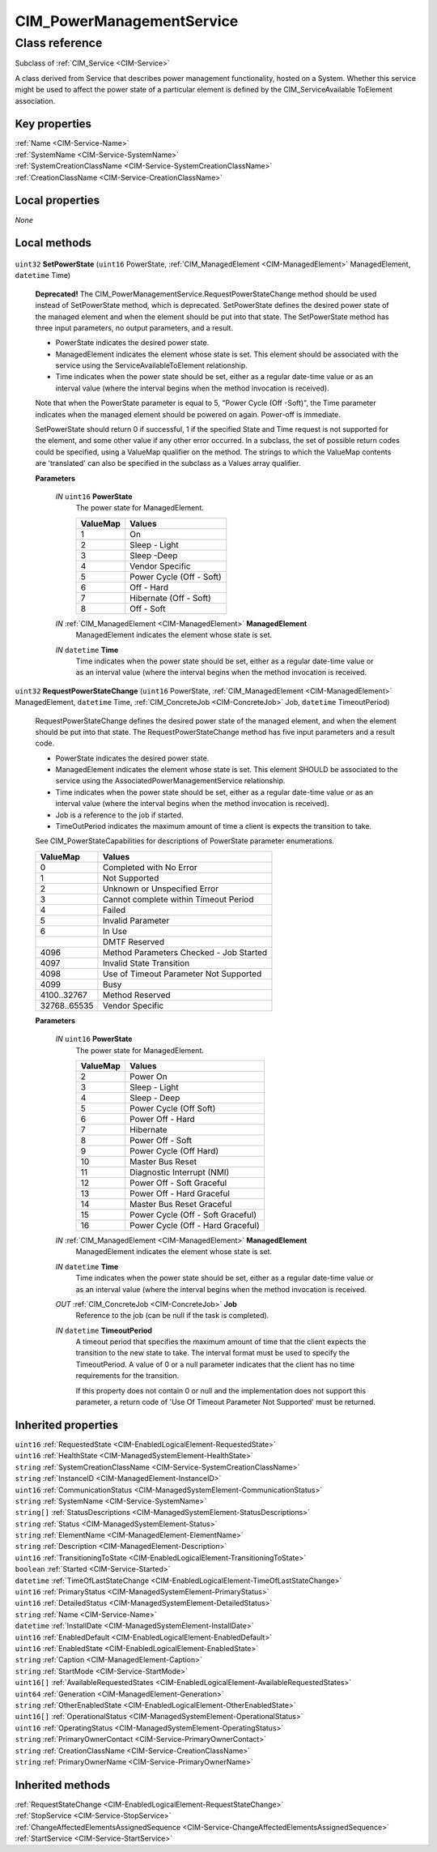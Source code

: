 .. _CIM-PowerManagementService:

CIM_PowerManagementService
--------------------------

Class reference
===============
Subclass of :ref:`CIM_Service <CIM-Service>`

A class derived from Service that describes power management functionality, hosted on a System. Whether this service might be used to affect the power state of a particular element is defined by the CIM_ServiceAvailable ToElement association.


Key properties
^^^^^^^^^^^^^^

| :ref:`Name <CIM-Service-Name>`
| :ref:`SystemName <CIM-Service-SystemName>`
| :ref:`SystemCreationClassName <CIM-Service-SystemCreationClassName>`
| :ref:`CreationClassName <CIM-Service-CreationClassName>`

Local properties
^^^^^^^^^^^^^^^^

*None*

Local methods
^^^^^^^^^^^^^

    .. _CIM-PowerManagementService-SetPowerState:

``uint32`` **SetPowerState** (``uint16`` PowerState, :ref:`CIM_ManagedElement <CIM-ManagedElement>` ManagedElement, ``datetime`` Time)

    **Deprecated!** 
    The CIM_PowerManagementService.RequestPowerStateChange method should be used instead of SetPowerState method, which is deprecated. SetPowerState defines the desired power state of the managed element and when the element should be put into that state. The SetPowerState method has three input parameters, no output parameters, and a result. 

    - PowerState indicates the desired power state. 

    - ManagedElement indicates the element whose state is set. This element should be associated with the service using the ServiceAvailableToElement relationship. 

    - Time indicates when the power state should be set, either as a regular date-time value or as an interval value (where the interval begins when the method invocation is received). 

    Note that when the PowerState parameter is equal to 5, "Power Cycle (Off -Soft)", the Time parameter indicates when the managed element should be powered on again. Power-off is immediate. 

    SetPowerState should return 0 if successful, 1 if the specified State and Time request is not supported for the element, and some other value if any other error occurred. In a subclass, the set of possible return codes could be specified, using a ValueMap qualifier on the method. The strings to which the ValueMap contents are 'translated' can also be specified in the subclass as a Values array qualifier.

    
    **Parameters**
    
        *IN* ``uint16`` **PowerState**
            The power state for ManagedElement.

            
            ======== ========================
            ValueMap Values                  
            ======== ========================
            1        On                      
            2        Sleep - Light           
            3        Sleep -Deep             
            4        Vendor Specific         
            5        Power Cycle (Off - Soft)
            6        Off - Hard              
            7        Hibernate (Off - Soft)  
            8        Off - Soft              
            ======== ========================
            
        
        *IN* :ref:`CIM_ManagedElement <CIM-ManagedElement>` **ManagedElement**
            ManagedElement indicates the element whose state is set.

            
        
        *IN* ``datetime`` **Time**
            Time indicates when the power state should be set, either as a regular date-time value or as an interval value (where the interval begins when the method invocation is received.

            
        
    
    .. _CIM-PowerManagementService-RequestPowerStateChange:

``uint32`` **RequestPowerStateChange** (``uint16`` PowerState, :ref:`CIM_ManagedElement <CIM-ManagedElement>` ManagedElement, ``datetime`` Time, :ref:`CIM_ConcreteJob <CIM-ConcreteJob>` Job, ``datetime`` TimeoutPeriod)

    RequestPowerStateChange defines the desired power state of the managed element, and when the element should be put into that state. The RequestPowerStateChange method has five input parameters and a result code. 

    - PowerState indicates the desired power state. 

    - ManagedElement indicates the element whose state is set. This element SHOULD be associated to the service using the AssociatedPowerManagementService relationship. 

    - Time indicates when the power state should be set, either as a regular date-time value or as an interval value (where the interval begins when the method invocation is received). 

    - Job is a reference to the job if started. 

    - TimeOutPeriod indicates the maximum amount of time a client is expects the transition to take. 

    See CIM_PowerStateCapabilities for descriptions of PowerState parameter enumerations.

    
    ============ =======================================
    ValueMap     Values                                 
    ============ =======================================
    0            Completed with No Error                
    1            Not Supported                          
    2            Unknown or Unspecified Error           
    3            Cannot complete within Timeout Period  
    4            Failed                                 
    5            Invalid Parameter                      
    6            In Use                                 
    ..           DMTF Reserved                          
    4096         Method Parameters Checked - Job Started
    4097         Invalid State Transition               
    4098         Use of Timeout Parameter Not Supported 
    4099         Busy                                   
    4100..32767  Method Reserved                        
    32768..65535 Vendor Specific                        
    ============ =======================================
    
    **Parameters**
    
        *IN* ``uint16`` **PowerState**
            The power state for ManagedElement.

            
            ======== =================================
            ValueMap Values                           
            ======== =================================
            2        Power On                         
            3        Sleep - Light                    
            4        Sleep - Deep                     
            5        Power Cycle (Off Soft)           
            6        Power Off - Hard                 
            7        Hibernate                        
            8        Power Off - Soft                 
            9        Power Cycle (Off Hard)           
            10       Master Bus Reset                 
            11       Diagnostic Interrupt (NMI)       
            12       Power Off - Soft Graceful        
            13       Power Off - Hard Graceful        
            14       Master Bus Reset Graceful        
            15       Power Cycle (Off - Soft Graceful)
            16       Power Cycle (Off - Hard Graceful)
            ======== =================================
            
        
        *IN* :ref:`CIM_ManagedElement <CIM-ManagedElement>` **ManagedElement**
            ManagedElement indicates the element whose state is set.

            
        
        *IN* ``datetime`` **Time**
            Time indicates when the power state should be set, either as a regular date-time value or as an interval value (where the interval begins when the method invocation is received.

            
        
        *OUT* :ref:`CIM_ConcreteJob <CIM-ConcreteJob>` **Job**
            Reference to the job (can be null if the task is completed).

            
        
        *IN* ``datetime`` **TimeoutPeriod**
            A timeout period that specifies the maximum amount of time that the client expects the transition to the new state to take. The interval format must be used to specify the TimeoutPeriod. A value of 0 or a null parameter indicates that the client has no time requirements for the transition. 

            If this property does not contain 0 or null and the implementation does not support this parameter, a return code of 'Use Of Timeout Parameter Not Supported' must be returned.

            
        
    

Inherited properties
^^^^^^^^^^^^^^^^^^^^

| ``uint16`` :ref:`RequestedState <CIM-EnabledLogicalElement-RequestedState>`
| ``uint16`` :ref:`HealthState <CIM-ManagedSystemElement-HealthState>`
| ``string`` :ref:`SystemCreationClassName <CIM-Service-SystemCreationClassName>`
| ``string`` :ref:`InstanceID <CIM-ManagedElement-InstanceID>`
| ``uint16`` :ref:`CommunicationStatus <CIM-ManagedSystemElement-CommunicationStatus>`
| ``string`` :ref:`SystemName <CIM-Service-SystemName>`
| ``string[]`` :ref:`StatusDescriptions <CIM-ManagedSystemElement-StatusDescriptions>`
| ``string`` :ref:`Status <CIM-ManagedSystemElement-Status>`
| ``string`` :ref:`ElementName <CIM-ManagedElement-ElementName>`
| ``string`` :ref:`Description <CIM-ManagedElement-Description>`
| ``uint16`` :ref:`TransitioningToState <CIM-EnabledLogicalElement-TransitioningToState>`
| ``boolean`` :ref:`Started <CIM-Service-Started>`
| ``datetime`` :ref:`TimeOfLastStateChange <CIM-EnabledLogicalElement-TimeOfLastStateChange>`
| ``uint16`` :ref:`PrimaryStatus <CIM-ManagedSystemElement-PrimaryStatus>`
| ``uint16`` :ref:`DetailedStatus <CIM-ManagedSystemElement-DetailedStatus>`
| ``string`` :ref:`Name <CIM-Service-Name>`
| ``datetime`` :ref:`InstallDate <CIM-ManagedSystemElement-InstallDate>`
| ``uint16`` :ref:`EnabledDefault <CIM-EnabledLogicalElement-EnabledDefault>`
| ``uint16`` :ref:`EnabledState <CIM-EnabledLogicalElement-EnabledState>`
| ``string`` :ref:`Caption <CIM-ManagedElement-Caption>`
| ``string`` :ref:`StartMode <CIM-Service-StartMode>`
| ``uint16[]`` :ref:`AvailableRequestedStates <CIM-EnabledLogicalElement-AvailableRequestedStates>`
| ``uint64`` :ref:`Generation <CIM-ManagedElement-Generation>`
| ``string`` :ref:`OtherEnabledState <CIM-EnabledLogicalElement-OtherEnabledState>`
| ``uint16[]`` :ref:`OperationalStatus <CIM-ManagedSystemElement-OperationalStatus>`
| ``uint16`` :ref:`OperatingStatus <CIM-ManagedSystemElement-OperatingStatus>`
| ``string`` :ref:`PrimaryOwnerContact <CIM-Service-PrimaryOwnerContact>`
| ``string`` :ref:`CreationClassName <CIM-Service-CreationClassName>`
| ``string`` :ref:`PrimaryOwnerName <CIM-Service-PrimaryOwnerName>`

Inherited methods
^^^^^^^^^^^^^^^^^

| :ref:`RequestStateChange <CIM-EnabledLogicalElement-RequestStateChange>`
| :ref:`StopService <CIM-Service-StopService>`
| :ref:`ChangeAffectedElementsAssignedSequence <CIM-Service-ChangeAffectedElementsAssignedSequence>`
| :ref:`StartService <CIM-Service-StartService>`


